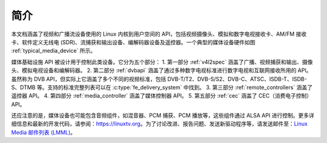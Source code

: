 .. SPDX 许可证标识符: GPL-2.0

============
简介
============

本文档涵盖了视频和广播流设备使用的 Linux 内核到用户空间的 API，包括视频摄像头、模拟和数字电视接收卡、AM/FM 接收卡、软件定义无线电 (SDR)、流捕获和输出设备、编解码器设备及遥控器。一个典型的媒体设备硬件如图 :ref:`typical_media_device` 所示。

.. _typical_media_device:

.. kernel-figure:: typical_media_device.svg
    :alt: typical_media_device.svg
    :align: center

    典型的媒体设备

媒体基础设施 API 被设计用于控制此类设备。它分为五个部分：
1. 第一部分 :ref:`v4l2spec` 涵盖了广播、视频捕获和输出、摄像头、模拟电视设备和编解码器。
2. 第二部分 :ref:`dvbapi` 涵盖了通过多种数字电视标准进行数字电视和互联网接收所用的 API。虽然称为 DVB API，但实际上它涵盖了多个不同的视频标准，包括 DVB-T/T2、DVB-S/S2、DVB-C、ATSC、ISDB-T、ISDB-S、DTMB 等。支持的标准完整列表可以在 :c:type:`fe_delivery_system` 中找到。
3. 第三部分 :ref:`remote_controllers` 涵盖了遥控器 API。
4. 第四部分 :ref:`media_controller` 涵盖了媒体控制器 API。
5. 第五部分 :ref:`cec` 涵盖了 CEC（消费电子控制）API。

还应注意的是，媒体设备也可能包含音频组件，如混音器、PCM 捕获、PCM 播放等，这些组件通过 ALSA API 进行控制。更多详细信息和最新的开发代码，请参阅：`https://linuxtv.org <https://linuxtv.org>`__。为了讨论改进、报告问题、发送新驱动程序等，请发送邮件至：`Linux Media 邮件列表 (LMML) <http://vger.kernel.org/vger-lists.html#linux-media>`__。
